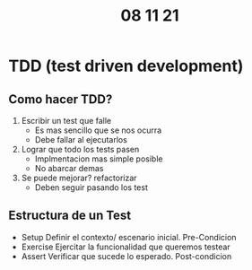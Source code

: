 #+TITLE: 08 11 21
* TDD (test driven development)
** Como hacer TDD?
1. Escribir un test que falle
   - Es mas sencillo que se nos ocurra
   - Debe fallar al ejecutarlos
2. Lograr que todo los tests pasen
   - Implmentacion mas simple posible
   - No abarcar demas
3. Se puede mejorar? refactorizar
   - Deben seguir pasando los test
** Estructura de un Test
- Setup
    Definir el contexto/ escenario inicial.
    Pre-Condicion
- Exercise
    Ejercitar la funcionalidad que queremos testear
- Assert
    Verificar que sucede lo esperado.
    Post-condicion
